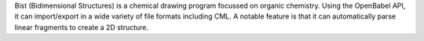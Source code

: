 .. title: Bist
.. slug: bist
.. date: 2013-03-04
.. tags: 2D Draw, GPL, C++
.. link: http://www.autistici.org/interzona/bist.html
.. category: Open Source
.. type: text open_source
.. comments: 

Bist (Bidimensional Structures) is a chemical drawing program focussed on organic chemistry. Using the OpenBabel API, it can import/export in a wide variety of file formats including CML. A notable feature is that it can automatically parse linear fragments to create a 2D structure.
